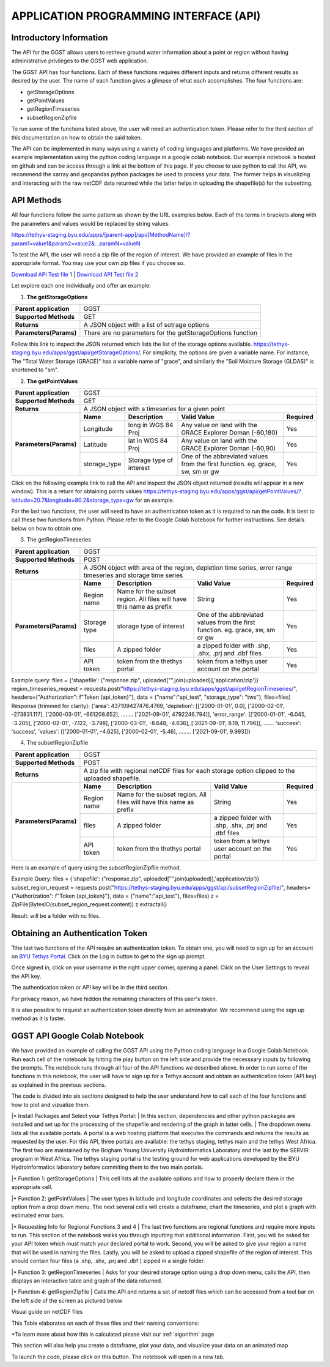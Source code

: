 **APPLICATION PROGRAMMING INTERFACE (API)**
=================================

**Introductory Information**
------------------------
The API for the GGST allows users to retrieve ground water information about a point or region without having administrative privileges to the GGST web application.

The GGST API has four functions. Each of these functions requires different inputs and returns different results as desired by the user. The name of each function gives a glimpse of what each accomplishes. The four functions are:

* getStorageOptions
* getPointValues
* getRegionTimeseries
* subsetRegionZipfile
To run some of the functions listed above, the user will need an authentication token. Please refer to the third section of this documentation on how to obtain the said token.

The API can be implemented in many ways using a variety of coding languages and platforms. We have provided an example implementation using the python coding language in a google colab notebook. Our example notebook is hosted on github and can be access through a link at the bottom of this page. If you choose to use python to call the API, we recommend the xarray and geopandas python packages be used to process your data. The former helps in visualizing and interacting with the raw netCDF data returned while the latter helps in uploading the shapefile(s) for the subsetting.

**API Methods**
-------
All four functions follow the same pattern as shown by the URL examples below. Each of the terms in brackets along with the parameters and values would be replaced by string values.

https://tethys-staging.byu.edu/apps/[parent-app]/api/[MethodName]/?param1=value1&param2=value2&...paramN=valueN

To test the API, the user will need a zip file of the region of interest. We have provided an example of files in the appropriate format. You may use your own zip files if you choose so.

`Download API Test file 1 <test_files/API_Fileset.zip>`_ | `Download API Test file 2  <test_files/API_Fileset.zip>`_

.. button-link:: test_files/API_Fileset.zip

    Button text

.. raw:: html
        <a href="test_files/API_Fileset.zip">
                <button type="button" class="btn btn-default btn-md text-info">
	                <span class="glyphicon glyphicon-download" aria-hidden="true"></span> Download Test File 1
                </button>
	</a>


Let explore each one individually and offer an example:

1. **The getStorageOptions**

+------------------------+-----------------------------------------------------------+            
| **Parent application** | GGST                                                      |
+------------------------+-----------------------------------------------------------+
| **Supported Methods**  | GET                                                       |
+------------------------+-----------------------------------------------------------+
|**Returns**             | A JSON object with a list of sotrage options              |
+------------------------+-----------------------------------------------------------+
| **Parameters(Params)** | There are no parameters for the getStorageOptions function|
+------------------------+-----------------------------------------------------------+

Follow this link to inspect the JSON returned which lists the list of the storage options available. https://tethys-staging.byu.edu/apps/ggst/api/getStorageOptions/. For simplicity, the options are given a variable name. For instance, The "Total Water Storage (GRACE)" has a variable name of "grace", and similarly the "Soil Moisture Storage (GLDAS)" is shortened to "sm".

2. **The getPointValues**

+------------------------+----------------------------------------------------------------------------------------------------------------------------------------+            
| **Parent application** | GGST                                                                                                                                   |
+------------------------+----------------------------------------------------------------------------------------------------------------------------------------+
| **Supported Methods**  | GET                                                                                                                                    |
+------------------------+----------------------------------------------------------------------------------------------------------------------------------------+
|**Returns**             | A JSON object with a timeseries for a given point                                                                                      |
+------------------------+-------------+--------------------------+--------------------------------------------------------------------------------+--------------+
| **Parameters(Params)** | **Name**    | **Description**          | **Valid Value**                                                                | **Required** |
+                        +-------------+--------------------------+--------------------------------------------------------------------------------+--------------+                        
|                        | Longitude   | long in WGS 84 Proj      | Any value on land with the GRACE Explorer Doman (-60,180)                      | Yes          |
+                        +-------------+--------------------------+--------------------------------------------------------------------------------+--------------+
|                        |Latitude     | lat in WGS 84 Proj       | Any value on land with the GRACE Explorer Doman (-60,90)                       | Yes          |
+                        +-------------+--------------------------+--------------------------------------------------------------------------------+--------------+
|                        | storage_type| Storage type of interest | One of the abbreviated values from the first function. eg. grace, sw, sm or gw | Yes          |
+------------------------+-------------+--------------------------+--------------------------------------------------------------------------------+--------------+


Click on the following example link to call the API and inspect the JSON object returned (results will appear in a new window). This is a return for obtaining points values https://tethys-staging.byu.edu/apps/ggst/api/getPointValues/?latitude=20.7&longitude=80.2&storage_type=gw for an example.

For the last two functions, the user will need to have an authentication token as it is required to run the code. It is best to call these two functions from Python. Please refer to the Google Colab Notebook for further instructions. See details below on how to obtain one.

3. The getRegionTimeseries

+------------------------+-----------------------------------------------------------------------------------------------------------------------------------------------------------------------------------------------+           
| **Parent application** | GGST                                                                                                                                                                                          |
+------------------------+-----------------------------------------------------------------------------------------------------------------------------------------------------------------------------------------------+
| **Supported Methods**  | POST                                                                                                                                                                                          |
+------------------------+-----------------------------------------------------------------------------------------------------------------------------------------------------------------------------------------------+
|**Returns**             | A JSON object with area of the region, depletion time series, error range timeseries and storage time series                                                                                  |
+------------------------+------------------------+---------------------------------------------------------------------+---------------------------------------------------------------------------------+--------------+
| **Parameters(Params)** | **Name**               | **Description**                                                     | **Valid Value**                                                                 | **Required** |
+                        +------------------------+---------------------------------------------------------------------+---------------------------------------------------------------------------------+--------------+                        
|                        | Region name            | Name for the subset region. All files will have this name as prefix | String                                                                          | Yes          |
+                        +------------------------+--------------------------+------------------------------------------+---------------------------------------------------------------------------------+--------------+
|                        |Storage type            | storage type of interest                                            |  One of the abbreviated values from the first function. eg. grace, sw, sm or gw | Yes          |
+                        +------------------------+--------------------------+------------------------------------------+---------------------------------------------------------------------------------+--------------+
|                        | files                  | A zipped folder                                                     | a zipped folder with .shp, .shx, .prj and .dbf files                            | Yes          |
+                        +------------------------+---------------------------------------------------------------------+---------------------------------------------------------------------------------+--------------+
|                        | API token              |  token from the thethys portal                                      | token from a tethys user account on the portal                                  | Yes          |
+------------------------+------------------------+--------------------------+------------------------------------------+---------------------------------------------------------------------------------+--------------+

Example query: files = {'shapefile': ("response.zip", uploaded["".join(uploaded)],'application/zip')} region_timeseries_request = requests.post("https://tethys-staging.byu.edu/apps/ggst/api/getRegionTimeseries/", headers={"Authorization": f"Token {api_token}"}, data = {"name":"api_test", "storage_type": "tws"}, files=files) Response (trimmed for clarity): {'area': 437109427476.4769, 'depletion': [['2000-01-01', 0.0], ['2000-02-01', -273831.117], ['2000-03-01', -661208.652], …….. ['2021-09-01', 4792246.794]], 'error_range': [['2000-01-01', -6.045, -3.205], ['2000-02-01', -7.122, -3.798], ['2000-03-01', -8.648, -4.636], ['2021-09-01', 8.19, 11.796]], ……. 'success': 'success', 'values': [['2000-01-01', -4.625], ['2000-02-01', -5.46], …….. ['2021-09-01', 9.993]]}

4. The subsetRegionZipfile

+------------------------+-----------------------------------------------------------------------------------------------------------------------------------------------------------------------------------------------+           
| **Parent application** | GGST                                                                                                                                                                                          |
+------------------------+-----------------------------------------------------------------------------------------------------------------------------------------------------------------------------------------------+
| **Supported Methods**  | POST                                                                                                                                                                                          |
+------------------------+-----------------------------------------------------------------------------------------------------------------------------------------------------------------------------------------------+
|**Returns**             | A zip file with regional netCDF files for each storage option clipped to the uploaded shapefile.                                                                                              |
+------------------------+------------------------+---------------------------------------------------------------------+---------------------------------------------------------------------------------+--------------+
| **Parameters(Params)** | **Name**               | **Description**                                                     | **Valid Value**                                                                 | **Required** |
+                        +------------------------+---------------------------------------------------------------------+---------------------------------------------------------------------------------+--------------+                        
|                        | Region name            | Name for the subset region. All files will have this name as prefix | String                                                                          | Yes          |
+                        +------------------------+--------------------------+------------------------------------------+---------------------------------------------------------------------------------+--------------+
|                        | files                  | A zipped folder                                                     | a zipped folder with .shp, .shx, .prj and .dbf files                            | Yes          |
+                        +------------------------+---------------------------------------------------------------------+---------------------------------------------------------------------------------+--------------+
|                        | API token              |  token from the thethys portal                                      | token from a tethys user account on the portal                                  | Yes          |
+------------------------+------------------------+--------------------------+------------------------------------------+---------------------------------------------------------------------------------+--------------+
Here is an example of query using the subsetRegionZipfile method.

Example Query: files = {'shapefile': ("response.zip", uploaded["".join(uploaded)],'application/zip')} subset_region_request = requests.post("https://tethys-staging.byu.edu/apps/ggst/api/subsetRegionZipfile/", headers={"Authorization": f"Token {api_token}"}, data = {"name":"api_test"}, files=files) z = ZipFile(BytesIO(subset_region_request.content)) z.extractall()

Result: will be a folder with nc files.

**Obtaining an Authentication Token**
---------------------------------------
Tthe last two functions of the API require an authentication token. To obtain one, you will need to sign up for an account on `BYU Tethys Portal <https://tethys-staging.byu.edu/apps/>`_. Click on the Log in button to get to the sign up prompt.

Once signed in, click on your username in the right upper corner, opening a panel. Click on the User Settings to reveal the API key.

.. image:: images-api/userpanel.png


The authentication token or API key will be in the third section.

.. image:: images-api/APIToken.png

For privacy reason, we have hidden the remaining characters of this user's token.

It is also possible to request an authentication token directly from an adminstrator. We recommend using the sign up method as it is faster.

**GGST API Google Colab Notebook**
----------------------------------
We have provided an example of calling the GGST API using the Python coding language in a Google Colab Notebook. Run each cell of the notebook by hitting the play button on the left side and provide the necesssary inputs by following the prompts. The notebook runs through all four of the API functions we described above. In order to run some of the functions in this notebook, the user will have to sign up for a Tethys account and obtain an authentication token (API key) as explained in the previous sections.

The code is divided into six sections designed to help the user understand how to call each of the four functions and how to plot and vizualize them.

|* Install Packages and Select your Tethys Portal:
|   In this section, dependencies and other python packages are installed and set up for the processing of the shapefile and rendering of the graph in latter cells.
|   The dropdown menu lists all the available portals. A portal is a web hosting platform that executes the commands and returns the results as requested by the user. For this API, three portals are available: the tethys staging, tethys main and the tethys West Africa. The first two are maintained by the Brigham Young University Hydroinformatics Laboratory and the last by the SERVIR program in West Africa. The tethys staging portal is the testing ground for web applications developed by the BYU Hydroinformatics laboratory before commiting them to the two main portals.

|* Function 1: getStorageOptions
|   This cell lists all the available options and how to properly declare them in the appropriate cell.

|* Function 2: getPointValues
|   The user types in latitude and longitude coordinates and selects the desired storage option from a drop down menu. The next several cells will create a dataframe, chart the timeseries, and plot a graph with estimated error bars.

|* Requesting Info for Regional Functions 3 and 4
|   The last two functions are regional functions and require more inputs to run. This section of the notebook walks you through inputting that additional information. First, you will be asked for your API token which must match your declared portal to work. Second, you will be asked to give your region a name that will be used in naming the files. Lastly, you will be asked to upload a zipped shapefile of the region of interest. This should contain four files (a .shp, .shx, .prj and .dbf ) zipped in a single folder.

|* Function 3: getRegionTimeseries
|   Asks for your desired storage option using a drop down menu, calls the API, then displays an interactive table and graph of the data returned.

|* Function 4: getRegionZipfile
|   Calls the API and returns a set of netcdf files which can be accessed from a tool bar on the left side of the screen as pictured below

Visual guide on netCDF files

.. image:: images-api/visualnetCDF.png

This Table elaborates on each of these files and their naming conventions:

+--------------------------+----------------+-------------+---------------------+            
| **Name**                 |**Abbreviation**| **Source**  |**Source Resolution**|                                            
+--------------------------+----------------+-------------+---------------------+
| Total Water Storage      | grace	        |GRACE	      |0.5 degrees          |
+--------------------------+----------------+-------------+---------------------+
|Surface Water Storage     | sw	            |GLDAS	      |1.0 degrees          |
+--------------------------+----------------+-------------+---------------------+
| Soil Moisture Storage    | sm	            |GLDAS	      |1.0  degrees         |
+--------------------------+----------------+-------------+---------------------+
|Groundwater Storage	     |gw	            |Calculated*	|1.0  degrees         |
+--------------------------+----------------+-------------+---------------------+
|Snow Water Equivalent     |swe		          |GLDAS	      |1.0  degrees         |
+--------------------------+----------------+-------------+---------------------+
|Terrestrial Water Storage |tws		          |GLDAS	      |1.0  degrees         |
+--------------------------+----------------+-------------+---------------------+
|Canopy Storage            |canopy		      |GLDAS	      |1.0  degrees         |
+--------------------------+----------------+-------------+---------------------+


*To learn more about how this is calculated please visit our  :ref:`algorithm`   page

This section will also help you create a dataframe, plot your data, and visualize your data on an animated map

To launch the code, please click on this button. The notebook will open in a new tab.

.. raw:: html

    <a href="https://colab.research.google.com/github/BYU-Hydroinformatics/ggst-notebooks/blob/main/ggst_api.ipynb" target="_blank">
        <img src="https://colab.research.google.com/assets/colab-badge.svg" alt="Open In Colab">
    </a>

     



     


